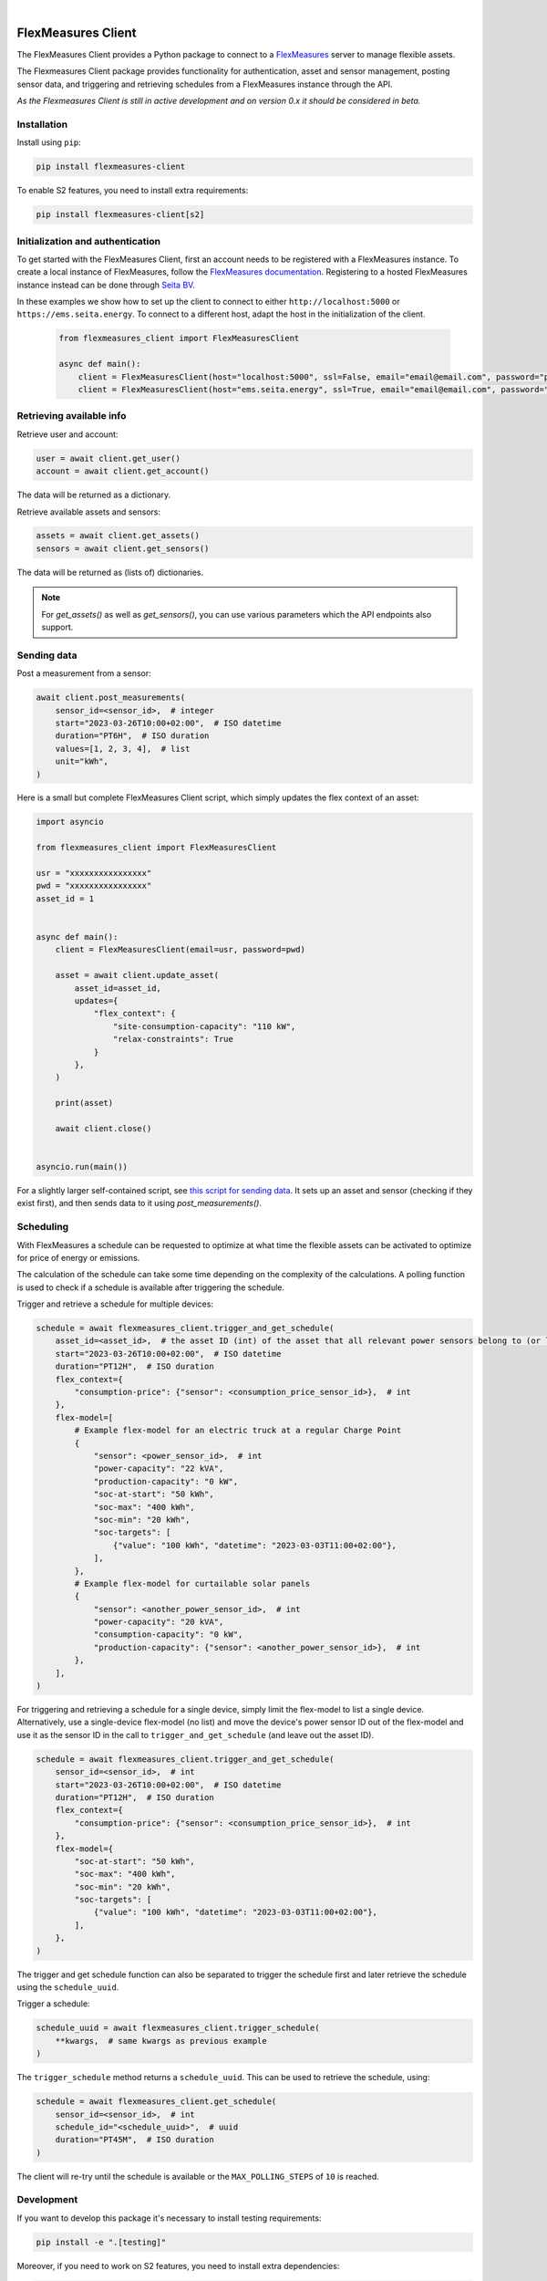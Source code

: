 .. These are examples of badges you might want to add to your README:
   please update the URLs accordingly

    .. image:: https://api.cirrus-ci.com/github/<USER>/flexmeasures-client.svg?branch=main
        :alt: Built Status
        :target: https://cirrus-ci.com/github/<USER>/flexmeasures-client
    .. image:: https://readthedocs.org/projects/flexmeasures-client/badge/?version=latest
        :alt: ReadTheDocs
        :target: https://flexmeasures-client.readthedocs.io/en/stable/
    .. image:: https://img.shields.io/coveralls/github/<USER>/flexmeasures-client/main.svg
        :alt: Coveralls
        :target: https://coveralls.io/r/<USER>/flexmeasures-client
    .. image:: https://img.shields.io/pypi/v/flexmeasures-client.svg
        :alt: PyPI-Server
        :target: https://pypi.org/project/flexmeasures-client/
    .. image:: https://img.shields.io/conda/vn/conda-forge/flexmeasures-client.svg
        :alt: Conda-Forge
        :target: https://anaconda.org/conda-forge/flexmeasures-client
    .. image:: https://pepy.tech/badge/flexmeasures-client/month
        :alt: Monthly Downloads
        :target: https://pepy.tech/project/flexmeasures-client
    .. image:: https://img.shields.io/twitter/url/http/shields.io.svg?style=social&label=Twitter
        :alt: Twitter
        :target: https://twitter.com/flexmeasures-client

.. image:: https://img.shields.io/badge/-PyScaffold-005CA0?logo=pyscaffold
    :alt: Project generated with PyScaffold
    :target: https://pyscaffold.org/
.. image::https://img.shields.io/badge/python-3.9+-blue.svg
    :target: https://www.python.org/downloads/

|

===================
FlexMeasures Client
===================


The FlexMeasures Client provides a Python package to connect to a `FlexMeasures <https://github.com/FlexMeasures/flexmeasures>`_ server to manage flexible assets.

The Flexmeasures Client package provides functionality for authentication, asset and sensor management, posting sensor data, and triggering and retrieving schedules from a FlexMeasures instance through the API.

*As the Flexmeasures Client is still in active development and on version 0.x it should be considered in beta.*


Installation
===============


Install using ``pip``:

.. code-block:: bash

    pip install flexmeasures-client

To enable S2 features, you need to install extra requirements:

.. code-block:: bash

    pip install flexmeasures-client[s2]


Initialization and authentication
==================================

To get started with the FlexMeasures Client, first an account needs to be registered with a FlexMeasures instance.
To create a local instance of FlexMeasures, follow the `FlexMeasures documentation <https://flexmeasures.readthedocs.io/en/latest/index.html>`_.
Registering to a hosted FlexMeasures instance instead can be done through `Seita BV <https://seita.nl/>`_.

In these examples we show how to set up the client to connect to either ``http://localhost:5000`` or ``https://ems.seita.energy``. To connect to a different host, adapt the host in the initialization of the client.

   .. code-block:: python

    from flexmeasures_client import FlexMeasuresClient

    async def main():
        client = FlexMeasuresClient(host="localhost:5000", ssl=False, email="email@email.com", password="pw")
        client = FlexMeasuresClient(host="ems.seita.energy", ssl=True, email="email@email.com", password="pw")


Retrieving available info
==========================

Retrieve user and account:

.. code-block:: python

   user = await client.get_user()
   account = await client.get_account()

The data will be returned as a dictionary.

Retrieve available assets and sensors:

.. code-block:: python

    assets = await client.get_assets()
    sensors = await client.get_sensors()

The data will be returned as (lists of) dictionaries.

.. note:: For `get_assets()` as well as `get_sensors()`, you can use various parameters which the API endpoints also support.


Sending data
=================

Post a measurement from a sensor:

.. code-block:: python

    await client.post_measurements(
        sensor_id=<sensor_id>,  # integer
        start="2023-03-26T10:00+02:00",  # ISO datetime
        duration="PT6H",  # ISO duration
        values=[1, 2, 3, 4],  # list
        unit="kWh",
    )


Here is a small but complete FlexMeasures Client script, which simply updates the flex context of an asset:

.. code-block:: python

    import asyncio

    from flexmeasures_client import FlexMeasuresClient

    usr = "xxxxxxxxxxxxxxxx"
    pwd = "xxxxxxxxxxxxxxxx"
    asset_id = 1


    async def main():
        client = FlexMeasuresClient(email=usr, password=pwd)

        asset = await client.update_asset(
            asset_id=asset_id,
            updates={
                "flex_context": {
                    "site-consumption-capacity": "110 kW",
                    "relax-constraints": True
                }
            },
        )

        print(asset)

        await client.close()


    asyncio.run(main())


For a slightly larger self-contained script, see `this script for sending data <examples/send_data_to_asset.py>`_.
It sets up an asset and sensor (checking if they exist first), and then sends data to it using `post_measurements()`.


Scheduling
===========


With FlexMeasures a schedule can be requested to optimize at what time the flexible assets can be activated to optimize for price of energy or emissions.

The calculation of the schedule can take some time depending on the complexity of the calculations. A polling function is used to check if a schedule is available after triggering the schedule.

Trigger and retrieve a schedule for multiple devices:

.. code-block:: python

    schedule = await flexmeasures_client.trigger_and_get_schedule(
        asset_id=<asset_id>,  # the asset ID (int) of the asset that all relevant power sensors belong to (or live under, in case of a tree-like asset structure)
        start="2023-03-26T10:00+02:00",  # ISO datetime
        duration="PT12H",  # ISO duration
        flex_context={
            "consumption-price": {"sensor": <consumption_price_sensor_id>},  # int
        },
        flex-model=[
            # Example flex-model for an electric truck at a regular Charge Point
            {
                "sensor": <power_sensor_id>,  # int
                "power-capacity": "22 kVA",
                "production-capacity": "0 kW",
                "soc-at-start": "50 kWh",
                "soc-max": "400 kWh",
                "soc-min": "20 kWh",
                "soc-targets": [
                    {"value": "100 kWh", "datetime": "2023-03-03T11:00+02:00"},
                ],
            },
            # Example flex-model for curtailable solar panels
            {
                "sensor": <another_power_sensor_id>,  # int
                "power-capacity": "20 kVA",
                "consumption-capacity": "0 kW",
                "production-capacity": {"sensor": <another_power_sensor_id>},  # int
            },
        ],
    )

For triggering and retrieving a schedule for a single device, simply limit the flex-model to list a single device.
Alternatively, use a single-device flex-model (no list) and move the device's power sensor ID out of the flex-model and use it as the sensor ID in the call to ``trigger_and_get_schedule`` (and leave out the asset ID).

.. code-block:: python

    schedule = await flexmeasures_client.trigger_and_get_schedule(
        sensor_id=<sensor_id>,  # int
        start="2023-03-26T10:00+02:00",  # ISO datetime
        duration="PT12H",  # ISO duration
        flex_context={
            "consumption-price": {"sensor": <consumption_price_sensor_id>},  # int
        },
        flex-model={
            "soc-at-start": "50 kWh",
            "soc-max": "400 kWh",
            "soc-min": "20 kWh",
            "soc-targets": [
                {"value": "100 kWh", "datetime": "2023-03-03T11:00+02:00"},
            ],
        },
    )

The trigger and get schedule function can also be separated to trigger the schedule first and later retrieve the schedule using the ``schedule_uuid``.

Trigger a schedule:

.. code-block:: python

    schedule_uuid = await flexmeasures_client.trigger_schedule(
        **kwargs,  # same kwargs as previous example
    )

The ``trigger_schedule`` method returns a ``schedule_uuid``.
This can be used to retrieve the schedule, using:

.. code-block:: python

    schedule = await flexmeasures_client.get_schedule(
        sensor_id=<sensor_id>,  # int
        schedule_id="<schedule_uuid>",  # uuid
        duration="PT45M",  # ISO duration
    )

The client will re-try until the schedule is available or the ``MAX_POLLING_STEPS`` of ``10`` is reached.


Development
==============

If you want to develop this package it's necessary to install testing requirements:

.. code-block:: bash

    pip install -e ".[testing]"

Moreover, if you need to work on S2 features, you need to install extra dependencies:

.. code-block:: bash

    pip install -e ".[s2, testing]"




.. _pyscaffold-notes:


Making Changes & Contributing
=============================

.. note: Read more details in CONTRIBUTING.rst

Install the project locally (in a virtual environment of your choice):

.. code-block:: bash

    pip install -e .


Running tests locally is crucial as well. Staying close to the CI workflow:

.. code-block:: bash

    pip install tox
    tox -e clean,build
    tox -- -rFEx --durations 10 --color yes

For S2 features, you need to add `-e s2` to tox:

.. code-block:: bash

    tox -e s2

This project uses `pre-commit`_, please make sure to install it before making any
changes:

.. code-block:: bash

    pip install pre-commit
    cd flexmeasures-client
    pre-commit install

It is a good idea to update the hooks to the latest version:

.. code-block:: bash

    pre-commit autoupdate

Don't forget to tell your contributors to also install and use pre-commit.

.. _pre-commit: https://pre-commit.com/


New releases on PyPI are made by adding a tag and pushing it:

.. code-block:: bash

    git tag -s -a vX.Y.Z -m "Short summary"
    git push --tags

(of course you need the permissions to do so)

See releases in GitHub Actions at https://github.com/FlexMeasures/flexmeasures-client/deployments/release


===================
HEMS tutorial
===================

`See the Usage docs <docs/HEMS.rst>`_.


===================
S2 Protocol
===================

Disclaimer
==========

The `S2 Protocol <https://s2standard.org/>`_ integration is still under active development. Please, beware that the logic and interfaces can change.


Run Demo
=========

Run the following commands in the flexmeasures folder to create a toy-account and an admin user:

.. code-block:: bash

    flexmeasures add toy-account
    flexmeasures add user --username admin --account-id 1 --email admin@mycompany.io --roles admin

Launch server:

.. code-block:: bash

    flexmeasures run

To load the data, run the following command in the flexmeasures-client repository:

.. code-block:: bash

    python src/flexmeasures_client/s2/script/demo_setup.py

Start the S2 server:

.. code-block:: bash

    python src/flexmeasures_client/s2/script/websockets_server.py

In a separate window, start the S2 Client:

.. code-block:: bash

    python src/flexmeasures_client/s2/script/websockets_client.py
